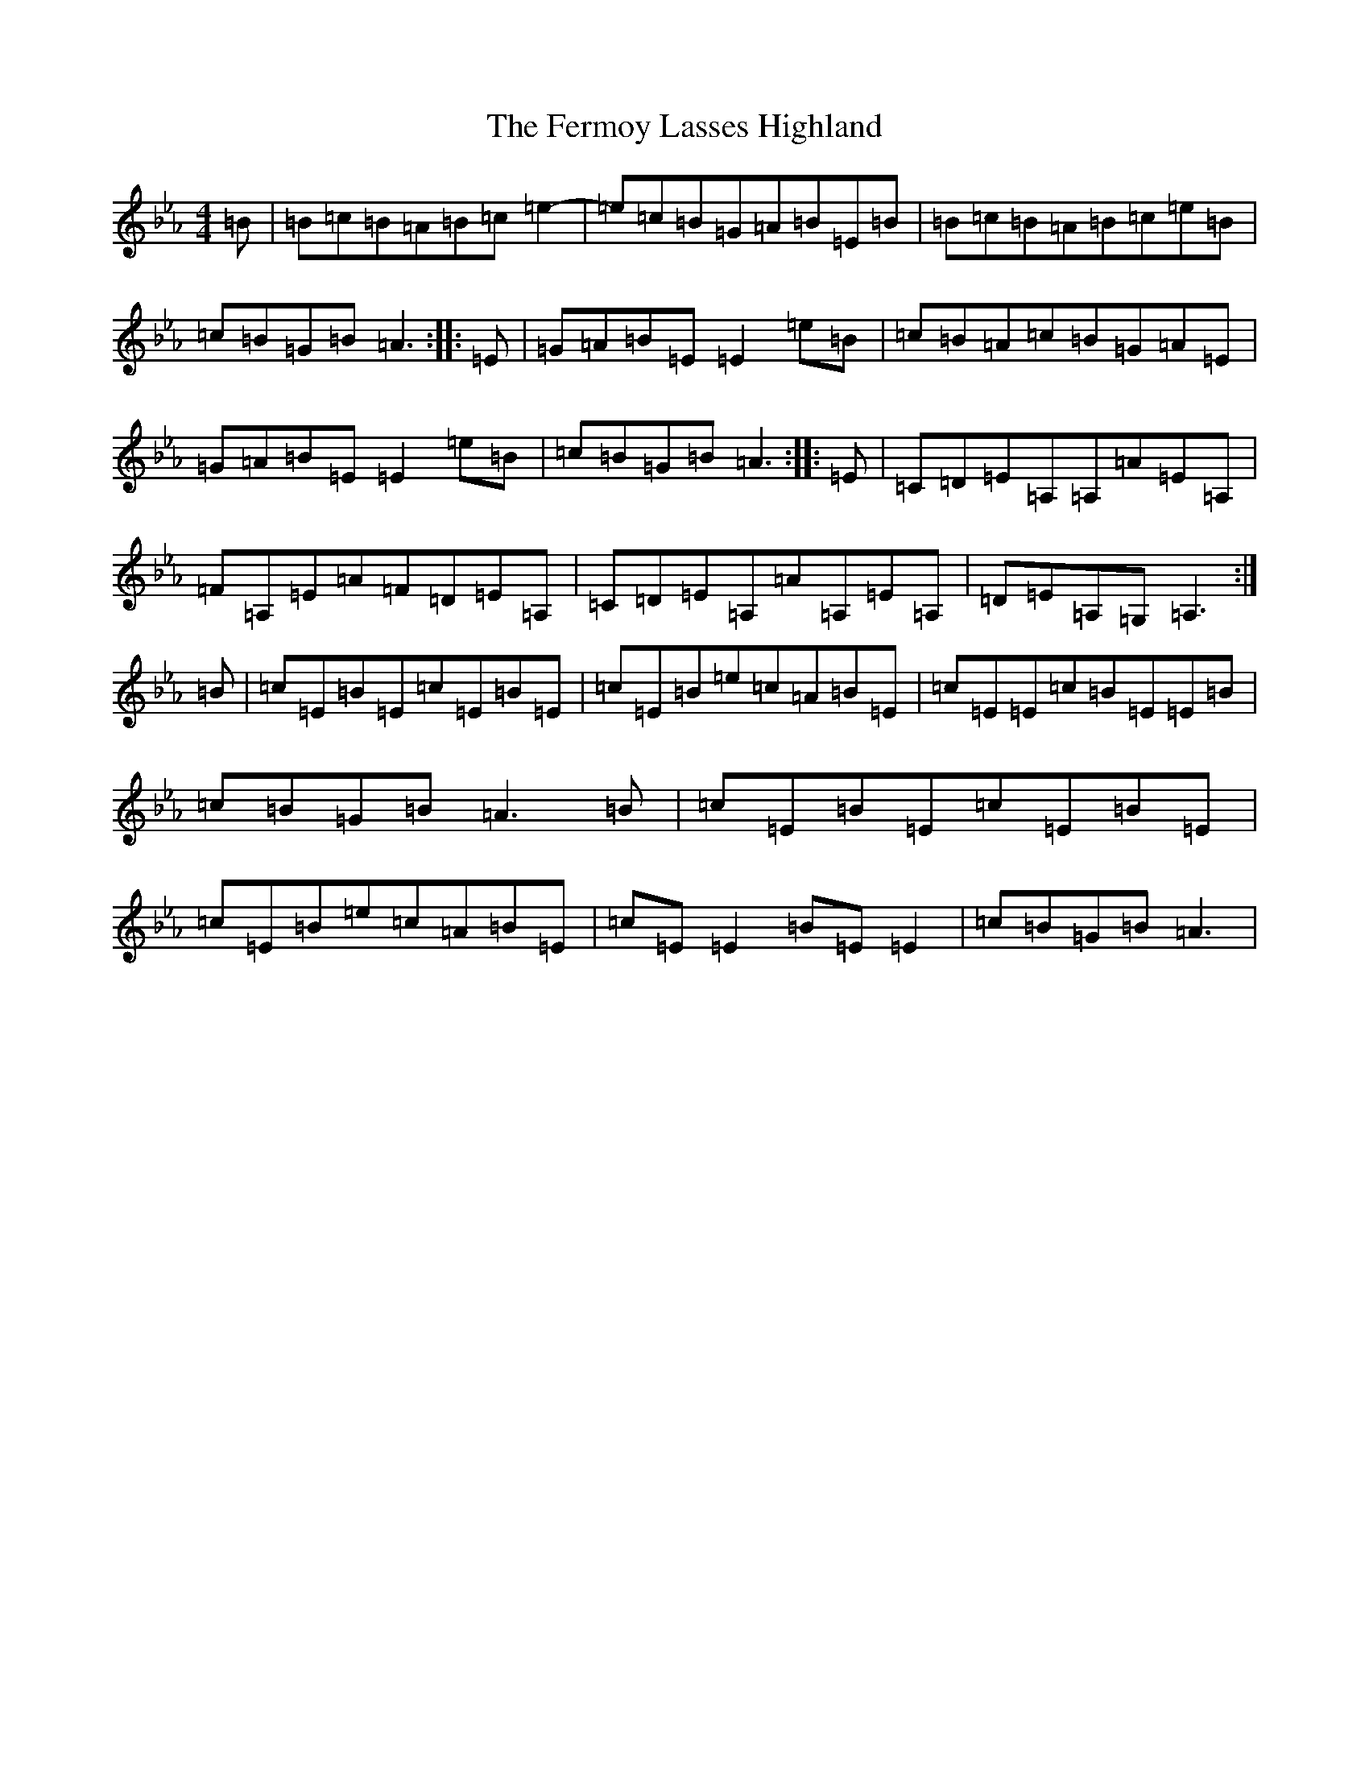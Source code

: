 X: 22171
T: Fermoy Lasses Highland, The
S: https://thesession.org/tunes/16032#setting30214
Z: B minor
R: strathspey
M:4/4
L:1/8
K: C minor
=B|=B=c=B=A=B=c=e2-|=e=c=B=G=A=B=E=B|=B=c=B=A=B=c=e=B|=c=B=G=B=A3:||:=E|=G=A=B=E=E2=e=B|=c=B=A=c=B=G=A=E|=G=A=B=E=E2=e=B|=c=B=G=B=A3:||:=E|=C=D=E=A,=A,=A=E=A,|=F=A,=E=A=F=D=E=A,|=C=D=E=A,=A=A,=E=A,|=D=E=A,=G,=A,3:|=B|=c=E=B=E=c=E=B=E|=c=E=B=e=c=A=B=E|=c=E=E=c=B=E=E=B|=c=B=G=B=A3=B|=c=E=B=E=c=E=B=E|=c=E=B=e=c=A=B=E|=c=E=E2=B=E=E2|=c=B=G=B=A3|